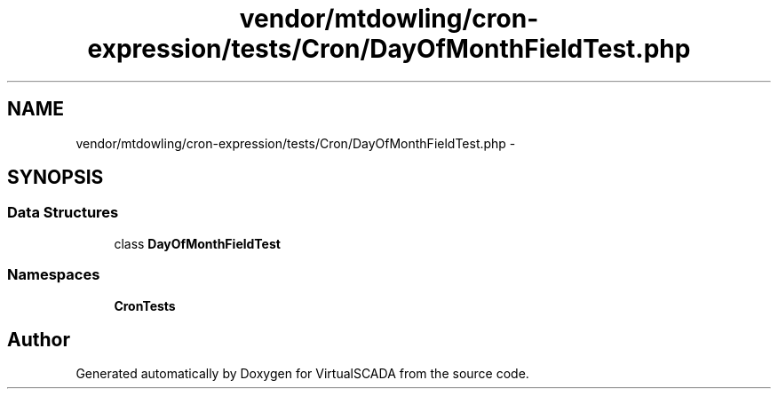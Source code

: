 .TH "vendor/mtdowling/cron-expression/tests/Cron/DayOfMonthFieldTest.php" 3 "Tue Apr 14 2015" "Version 1.0" "VirtualSCADA" \" -*- nroff -*-
.ad l
.nh
.SH NAME
vendor/mtdowling/cron-expression/tests/Cron/DayOfMonthFieldTest.php \- 
.SH SYNOPSIS
.br
.PP
.SS "Data Structures"

.in +1c
.ti -1c
.RI "class \fBDayOfMonthFieldTest\fP"
.br
.in -1c
.SS "Namespaces"

.in +1c
.ti -1c
.RI " \fBCron\\Tests\fP"
.br
.in -1c
.SH "Author"
.PP 
Generated automatically by Doxygen for VirtualSCADA from the source code\&.
